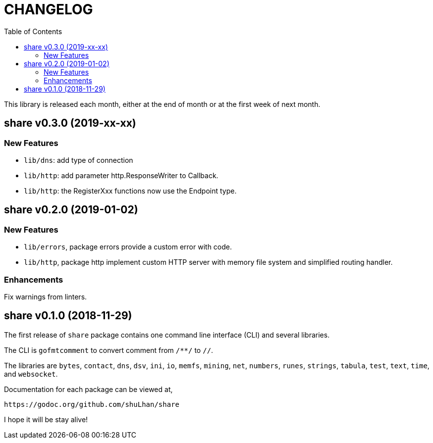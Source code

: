 = CHANGELOG
:toc:

This library is released each month, either at the end of month or at the
first week of next month.

== share v0.3.0 (2019-xx-xx)

=== New Features

* `lib/dns`: add type of connection
* `lib/http`: add parameter http.ResponseWriter to Callback.
* `lib/http`: the RegisterXxx functions now use the Endpoint type.


== share v0.2.0 (2019-01-02)

=== New Features

* `lib/errors`, package errors provide a custom error with code.

* `lib/http`, package http implement custom HTTP server with memory file
system and simplified routing handler.

=== Enhancements

Fix warnings from linters.


== share v0.1.0 (2018-11-29)

The first release of `share` package contains one command line interface (CLI)
and several libraries.

The CLI is `gofmtcomment` to convert comment from `/**/` to `//`.

The libraries are `bytes`, `contact`, `dns`, `dsv`, `ini`, `io`, `memfs`,
`mining`, `net`, `numbers`, `runes`, `strings`, `tabula`, `test`, `text`,
`time`, and `websocket`.

Documentation for each package can be viewed at,

	https://godoc.org/github.com/shuLhan/share

I hope it will be stay alive!
